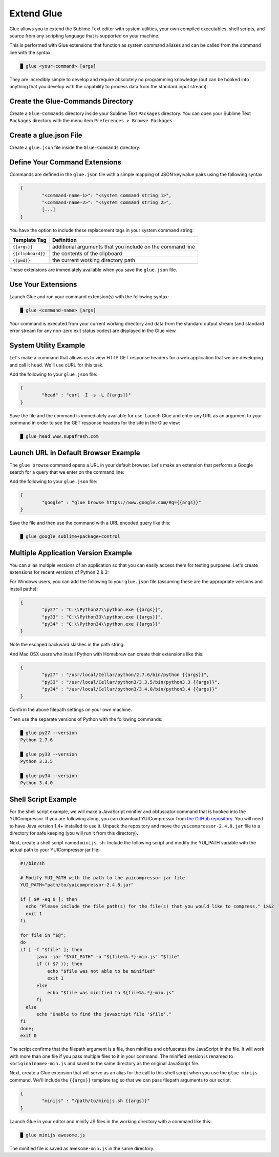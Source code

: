 Extend Glue
=============

Glue allows you to extend the Sublime Text editor with system utilities, your own compiled executables, shell scripts, and source from any scripting language that is supported on your machine.

This is performed with Glue extensions that function as system command aliases and can be called from the command line with the syntax:

.. code:: bash

	█ glue <your-command> [args]

They are incredibly simple to develop and require absolutely no programming knowledge (but can be hooked into anything that you develop with the capability to process data from the standard input stream):

Create the Glue-Commands Directory
-------------------------------------
Create a ``Glue-Commands`` directory inside your Sublime Text ``Packages`` directory.   You can open your Sublime Text ``Packages`` directory with the menu item ``Preferences > Browse Packages``.

Create a glue.json File
-------------------------

Create a ``glue.json`` file inside the ``Glue-Commands`` directory.

Define Your Command Extensions
----------------------------------

Commands are defined in the ``glue.json`` file with a simple mapping of JSON key:value pairs using the following syntax

.. code:: json

	{
	 	"<command-name-1>": "<system command string 1>",
	 	"<command-name-2>": "<system command string 2>",
	 	[...]
	}

You have the option to include these replacement tags in your system command string:

==================   =============================================================
Template Tag          Definition
==================   =============================================================
``{{args}}``       	 additional arguments that you include on the command line
``{{clipboard}}``    the contents of the clipboard
``{{pwd}}``          the current working directory path
==================   =============================================================

These extensions are immediately available when you save the ``glue.json`` file.

Use Your Extensions
---------------------

Launch Glue and run your command extension(s) with the following syntax:

.. code:: bash

	█ glue <command-name> [args]

Your command is executed from your current working directory and data from the standard output stream (and standard error stream for any non-zero exit status codes) are displayed in the Glue view.


System Utility Example
------------------------
Let's make a command that allows us to view HTTP GET response headers for a web application that we are developing and call it ``head``.  We'll use cURL for this task.

Add the following to your ``glue.json`` file:

.. code:: json

	{
		"head" : "curl -I -s -L {{args}}"
	}

Save the file and the command is immediately available for use.  Launch Glue and enter any URL as an argument to your command in order to see the GET response headers for the site in the Glue view:

.. code:: bash

	█ glue head www.supafresh.com


Launch URL in Default Browser Example
----------------------------------------
The ``glue browse`` command opens a URL in your default browser.  Let's make an extension that performs a Google search for a query that we enter on the command line:

Add the following to your ``glue.json`` file:

.. code:: json

	{
		"google" : "glue browse https://www.google.com/#q={{args}}"
	}

Save the file and then use the command with a URL encoded query like this:

.. code:: bash

	█ glue google sublime+package+control


Multiple Application Version Example
----------------------------------------
You can alias multiple versions of an application so that you can easily access them for testing purposes.  Let's create extensions for recent versions of Python 2 & 3:

For Windows users, you can add the following to your ``glue.json`` file (assuming these are the appropriate versions and install paths):

.. code:: json

	{
		"py27" : "C:\\Python27\\python.exe {{args}}",
		"py33" : "C:\\Python33\\python.exe {{args}}",
		"py34" : "C:\\Python34\\python.exe {{args}}"
	}

Note the escaped backward slashes in the path string.

And Mac OSX users who install Python with Homebrew can create their extensions like this:

.. code:: json

	{
		"py27" : "/usr/local/Cellar/python/2.7.6/bin/python {{args}}",
		"py33" : "/usr/local/Cellar/python3/3.3.5/bin/python3.3 {{args}}",
		"py34" : "/usr/local/Cellar/python3/3.4.0/bin/python3.4 {{args}}"
	}

Confirm the above filepath settings on your own machine.

Then use the separate versions of Python with the following commands:

.. code:: bash

	█ glue py27 --version
	Python 2.7.6

	█ glue py33 --version
	Python 3.3.5

	█ glue py34 --version
	Python 3.4.0


Shell Script Example
---------------------

For the shell script example, we will make a JavaScript minifier and obfuscator command that is hooked into the YUICompressor.  If you are following along, you can download YUICompressor from `the GitHub repository`_.  You will need to have Java version 1.4+ installed to use it.  Unpack the repository and move the ``yuicompressor-2.4.8.jar`` file to a directory for safe keeping (you will run it from this directory).

Next, create a shell script named ``minijs.sh``.  Include the following script and modify the YUI_PATH variable with the actual path to your YUICompressor jar file:

.. code:: sh

		#!/bin/sh

		# Modify YUI_PATH with the path to the yuicompressor jar file
		YUI_PATH="path/to/yuicompressor-2.4.8.jar"

		if [ $# -eq 0 ]; then
		  echo "Please include the file path(s) for the file(s) that you would like to compress." 1>&2
		  exit 1
		fi

		for file in "$@";
		do
		if [ -f "$file" ]; then
		      java -jar "$YUI_PATH" -o "${file%%.*}-min.js" "$file"
		      if (( $? )); then
		          echo "$file was not able to be minified"
		          exit 1
		      else
		          echo "$file was minified to ${file%%.*}-min.js"
		      fi
		  else
		      echo "Unable to find the javascript file '$file'."
		fi
		done;
		exit 0

The script confirms that the filepath argument is a file, then minifies and obfuscates the JavaScript in the file.  It will work with more than one file if you pass multiple files to it in your command.  The minified version is renamed to ``<originalname>-min.js`` and saved to the same directory as the original JavaScript file.

Next, create a Glue extension that will serve as an alias for the call to this shell script when you use the ``glue minijs`` command.  We'll include the ``{{args}}`` template tag so that we can pass filepath arguments to our script:

.. code:: json

	{
		"minijs" : "/path/to/minijs.sh {{args}}"
	}

Launch Glue in your editor and minify JS files in the working directory with a command like this:

.. code:: bash

	█ glue minijs awesome.js

The minified file is saved as ``awesome-min.js`` in the same directory.


.. _the GitHub repository: https://github.com/yui/yuicompressor


